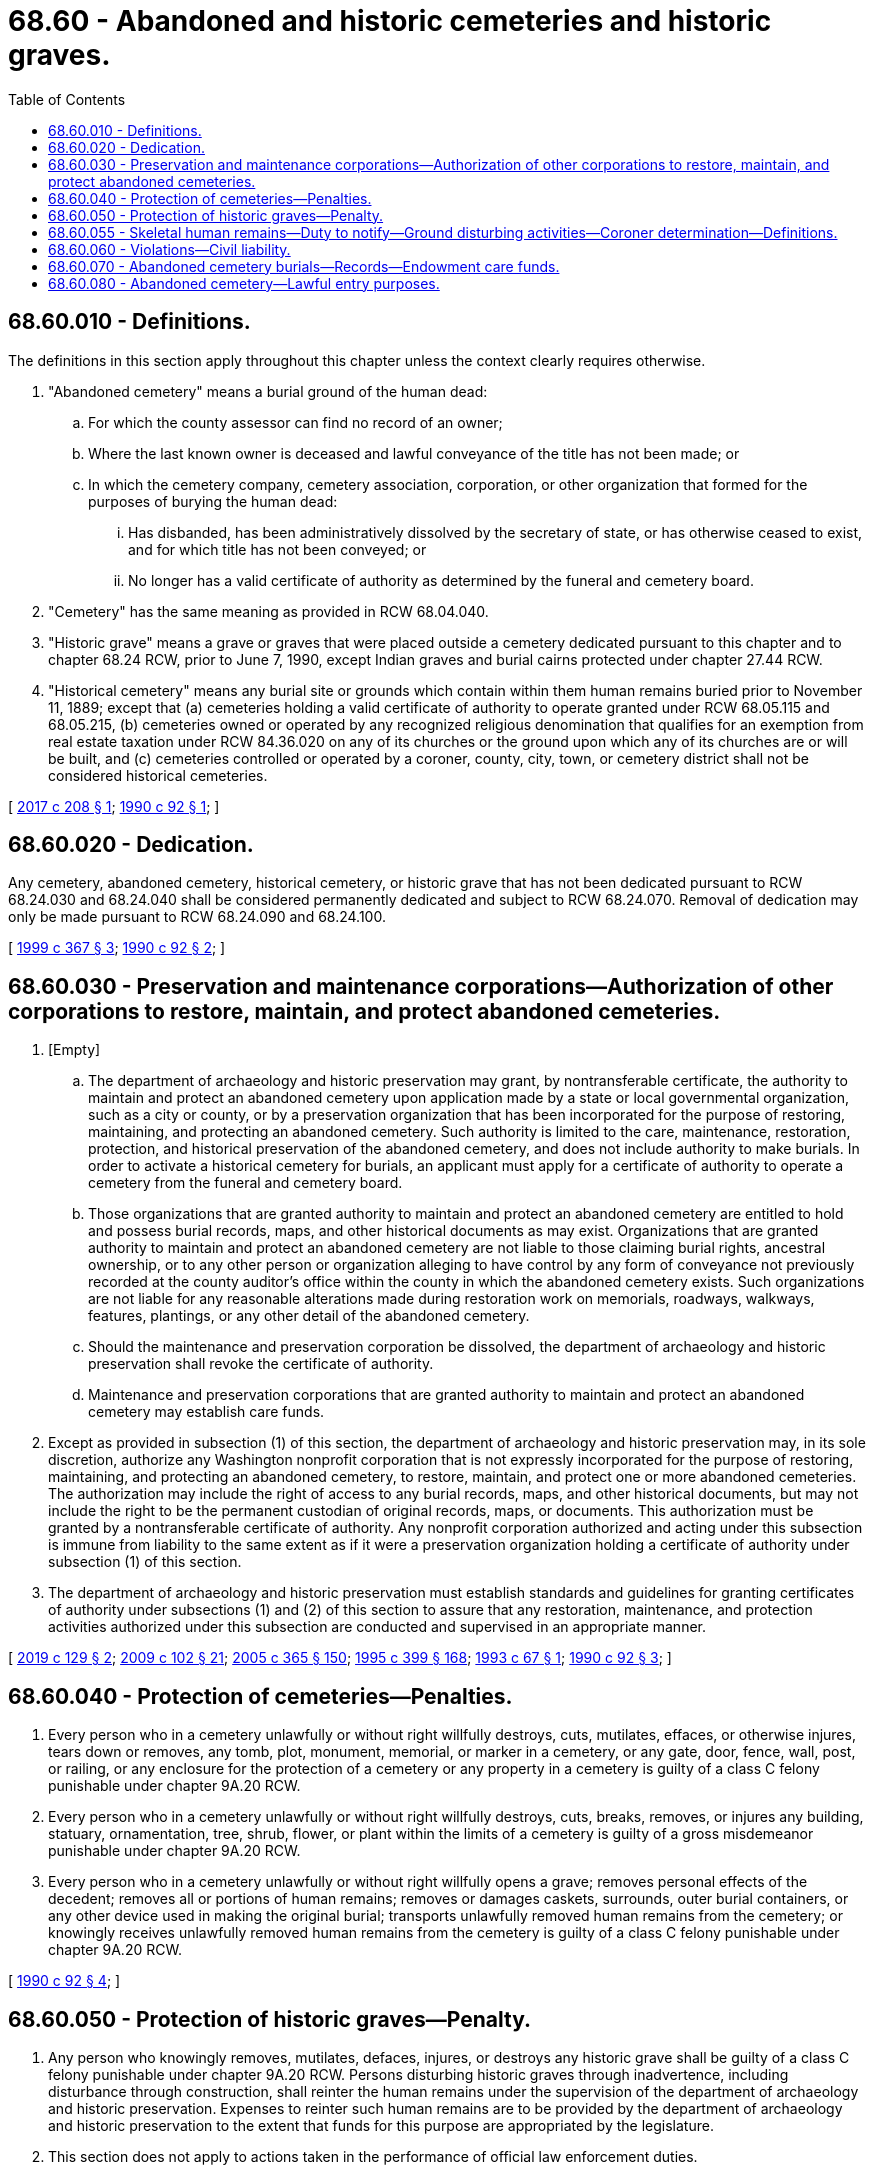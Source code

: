 = 68.60 - Abandoned and historic cemeteries and historic graves.
:toc:

== 68.60.010 - Definitions.
The definitions in this section apply throughout this chapter unless the context clearly requires otherwise.

. "Abandoned cemetery" means a burial ground of the human dead:

.. For which the county assessor can find no record of an owner;

.. Where the last known owner is deceased and lawful conveyance of the title has not been made; or

.. In which the cemetery company, cemetery association, corporation, or other organization that formed for the purposes of burying the human dead:

... Has disbanded, has been administratively dissolved by the secretary of state, or has otherwise ceased to exist, and for which title has not been conveyed; or

... No longer has a valid certificate of authority as determined by the funeral and cemetery board.

. "Cemetery" has the same meaning as provided in RCW 68.04.040.

. "Historic grave" means a grave or graves that were placed outside a cemetery dedicated pursuant to this chapter and to chapter 68.24 RCW, prior to June 7, 1990, except Indian graves and burial cairns protected under chapter 27.44 RCW.

. "Historical cemetery" means any burial site or grounds which contain within them human remains buried prior to November 11, 1889; except that (a) cemeteries holding a valid certificate of authority to operate granted under RCW 68.05.115 and 68.05.215, (b) cemeteries owned or operated by any recognized religious denomination that qualifies for an exemption from real estate taxation under RCW 84.36.020 on any of its churches or the ground upon which any of its churches are or will be built, and (c) cemeteries controlled or operated by a coroner, county, city, town, or cemetery district shall not be considered historical cemeteries.

[ http://lawfilesext.leg.wa.gov/biennium/2017-18/Pdf/Bills/Session%20Laws/House/1907.SL.pdf?cite=2017%20c%20208%20§%201[2017 c 208 § 1]; http://leg.wa.gov/CodeReviser/documents/sessionlaw/1990c92.pdf?cite=1990%20c%2092%20§%201[1990 c 92 § 1]; ]

== 68.60.020 - Dedication.
Any cemetery, abandoned cemetery, historical cemetery, or historic grave that has not been dedicated pursuant to RCW 68.24.030 and 68.24.040 shall be considered permanently dedicated and subject to RCW 68.24.070. Removal of dedication may only be made pursuant to RCW 68.24.090 and 68.24.100.

[ http://lawfilesext.leg.wa.gov/biennium/1999-00/Pdf/Bills/Session%20Laws/House/1951-S.SL.pdf?cite=1999%20c%20367%20§%203[1999 c 367 § 3]; http://leg.wa.gov/CodeReviser/documents/sessionlaw/1990c92.pdf?cite=1990%20c%2092%20§%202[1990 c 92 § 2]; ]

== 68.60.030 - Preservation and maintenance corporations—Authorization of other corporations to restore, maintain, and protect abandoned cemeteries.
. [Empty]
.. The department of archaeology and historic preservation may grant, by nontransferable certificate, the authority to maintain and protect an abandoned cemetery upon application made by a state or local governmental organization, such as a city or county, or by a preservation organization that has been incorporated for the purpose of restoring, maintaining, and protecting an abandoned cemetery. Such authority is limited to the care, maintenance, restoration, protection, and historical preservation of the abandoned cemetery, and does not include authority to make burials. In order to activate a historical cemetery for burials, an applicant must apply for a certificate of authority to operate a cemetery from the funeral and cemetery board.

.. Those organizations that are granted authority to maintain and protect an abandoned cemetery are entitled to hold and possess burial records, maps, and other historical documents as may exist. Organizations that are granted authority to maintain and protect an abandoned cemetery are not liable to those claiming burial rights, ancestral ownership, or to any other person or organization alleging to have control by any form of conveyance not previously recorded at the county auditor's office within the county in which the abandoned cemetery exists. Such organizations are not liable for any reasonable alterations made during restoration work on memorials, roadways, walkways, features, plantings, or any other detail of the abandoned cemetery.

.. Should the maintenance and preservation corporation be dissolved, the department of archaeology and historic preservation shall revoke the certificate of authority.

.. Maintenance and preservation corporations that are granted authority to maintain and protect an abandoned cemetery may establish care funds.

. Except as provided in subsection (1) of this section, the department of archaeology and historic preservation may, in its sole discretion, authorize any Washington nonprofit corporation that is not expressly incorporated for the purpose of restoring, maintaining, and protecting an abandoned cemetery, to restore, maintain, and protect one or more abandoned cemeteries. The authorization may include the right of access to any burial records, maps, and other historical documents, but may not include the right to be the permanent custodian of original records, maps, or documents. This authorization must be granted by a nontransferable certificate of authority. Any nonprofit corporation authorized and acting under this subsection is immune from liability to the same extent as if it were a preservation organization holding a certificate of authority under subsection (1) of this section.

. The department of archaeology and historic preservation must establish standards and guidelines for granting certificates of authority under subsections (1) and (2) of this section to assure that any restoration, maintenance, and protection activities authorized under this subsection are conducted and supervised in an appropriate manner.

[ http://lawfilesext.leg.wa.gov/biennium/2019-20/Pdf/Bills/Session%20Laws/House/1801.SL.pdf?cite=2019%20c%20129%20§%202[2019 c 129 § 2]; http://lawfilesext.leg.wa.gov/biennium/2009-10/Pdf/Bills/Session%20Laws/House/2126-S.SL.pdf?cite=2009%20c%20102%20§%2021[2009 c 102 § 21]; http://lawfilesext.leg.wa.gov/biennium/2005-06/Pdf/Bills/Session%20Laws/Senate/5752-S.SL.pdf?cite=2005%20c%20365%20§%20150[2005 c 365 § 150]; http://lawfilesext.leg.wa.gov/biennium/1995-96/Pdf/Bills/Session%20Laws/House/1014.SL.pdf?cite=1995%20c%20399%20§%20168[1995 c 399 § 168]; http://lawfilesext.leg.wa.gov/biennium/1993-94/Pdf/Bills/Session%20Laws/Senate/5275.SL.pdf?cite=1993%20c%2067%20§%201[1993 c 67 § 1]; http://leg.wa.gov/CodeReviser/documents/sessionlaw/1990c92.pdf?cite=1990%20c%2092%20§%203[1990 c 92 § 3]; ]

== 68.60.040 - Protection of cemeteries—Penalties.
. Every person who in a cemetery unlawfully or without right willfully destroys, cuts, mutilates, effaces, or otherwise injures, tears down or removes, any tomb, plot, monument, memorial, or marker in a cemetery, or any gate, door, fence, wall, post, or railing, or any enclosure for the protection of a cemetery or any property in a cemetery is guilty of a class C felony punishable under chapter 9A.20 RCW.

. Every person who in a cemetery unlawfully or without right willfully destroys, cuts, breaks, removes, or injures any building, statuary, ornamentation, tree, shrub, flower, or plant within the limits of a cemetery is guilty of a gross misdemeanor punishable under chapter 9A.20 RCW.

. Every person who in a cemetery unlawfully or without right willfully opens a grave; removes personal effects of the decedent; removes all or portions of human remains; removes or damages caskets, surrounds, outer burial containers, or any other device used in making the original burial; transports unlawfully removed human remains from the cemetery; or knowingly receives unlawfully removed human remains from the cemetery is guilty of a class C felony punishable under chapter 9A.20 RCW.

[ http://leg.wa.gov/CodeReviser/documents/sessionlaw/1990c92.pdf?cite=1990%20c%2092%20§%204[1990 c 92 § 4]; ]

== 68.60.050 - Protection of historic graves—Penalty.
. Any person who knowingly removes, mutilates, defaces, injures, or destroys any historic grave shall be guilty of a class C felony punishable under chapter 9A.20 RCW. Persons disturbing historic graves through inadvertence, including disturbance through construction, shall reinter the human remains under the supervision of the department of archaeology and historic preservation. Expenses to reinter such human remains are to be provided by the department of archaeology and historic preservation to the extent that funds for this purpose are appropriated by the legislature.

. This section does not apply to actions taken in the performance of official law enforcement duties.

. It shall be a complete defense in a prosecution under subsection (1) of this section if the defendant can prove by a preponderance of evidence that the alleged acts were accidental or inadvertent and that reasonable efforts were made to preserve the remains accidentally disturbed or discovered, and that the accidental discovery or disturbance was properly reported.

[ http://lawfilesext.leg.wa.gov/biennium/2009-10/Pdf/Bills/Session%20Laws/House/2126-S.SL.pdf?cite=2009%20c%20102%20§%2022[2009 c 102 § 22]; http://lawfilesext.leg.wa.gov/biennium/1999-00/Pdf/Bills/Session%20Laws/House/2010.SL.pdf?cite=1999%20c%2067%20§%201[1999 c 67 § 1]; http://leg.wa.gov/CodeReviser/documents/sessionlaw/1989c44.pdf?cite=1989%20c%2044%20§%205[1989 c 44 § 5]; ]

== 68.60.055 - Skeletal human remains—Duty to notify—Ground disturbing activities—Coroner determination—Definitions.
. Any person who discovers skeletal human remains shall notify the coroner and local law enforcement in the most expeditious manner possible. Any person knowing of the existence of skeletal human remains and not having good reason to believe that the coroner and local law enforcement has notice thereof and who fails to give notice thereof is guilty of a misdemeanor.

. Any person engaged in ground disturbing activity and who encounters or discovers skeletal human remains in or on the ground shall:

.. Immediately cease any activity which may cause further disturbance; 

.. Make a reasonable effort to protect the area from further disturbance;

.. Report the presence and location of the remains to the coroner and local law enforcement in the most expeditious manner possible; and

.. Be held harmless from criminal and civil liability arising under the provisions of this section provided the following criteria are met:

... The finding of the remains was based on inadvertent discovery;

... The requirements of the subsection are otherwise met; and

... The person is otherwise in compliance with applicable law.

. The coroner must make a determination whether the skeletal human remains are forensic or nonforensic within five business days of receiving notification of a finding of such remains provided that there is sufficient evidence to make such a determination within that time period. The coroner will retain jurisdiction over forensic remains.

.. Upon determination that the remains are nonforensic, the coroner must notify the department of archaeology and historic preservation within two business days. The department will have jurisdiction over such remains until provenance of the remains is established. A determination that remains are nonforensic does not create a presumption of removal or nonremoval.

.. Upon receiving notice from a coroner of a finding of nonforensic skeletal human remains, the department must notify the appropriate local cemeteries, and all affected Indian tribes via certified mail to the head of the appropriate tribal government, and contact the appropriate tribal cultural resources staff within two business days of the finding. The determination of what are appropriate local cemeteries to be notified is at the discretion of the department. A notification to tribes of a finding of such nonforensic skeletal human remains does not create a presumption that the remains are Indian.

.. The state physical anthropologist must make an initial determination of whether nonforensic skeletal human remains are Indian or non-Indian to the extent possible based on the remains within two business days of notification of a finding of such nonforensic remains. If the remains are determined to be Indian, the department must notify all affected Indian tribes via certified mail to the head of the appropriate tribal government within two business days and contact the appropriate tribal cultural resources staff.

.. The affected tribes have five business days to respond via telephone or writing to the department as to their interest in the remains.

. For the purposes of this section:

.. "Affected tribes" are:

... Those federally recognized tribes with usual and accustomed areas in the jurisdiction where the remains were found;

... Those federally recognized tribes that submit to the department maps that reflect the tribe's geographical area of cultural affiliation; and

... Other tribes with historical and cultural affiliation in the jurisdiction where the remains were found.

.. "Forensic remains" are those that come under the jurisdiction of the coroner pursuant to RCW 68.50.010.

.. "Inadvertent discovery" has the same meaning as used in RCW 27.44.040.

. Nothing in this section constitutes, advocates, or otherwise grants, confers, or implies federal or state recognition of those tribes that are not federally recognized pursuant to 25 C.F.R. part 83, procedures for establishing that an American Indian group exists as an Indian tribe.

[ http://lawfilesext.leg.wa.gov/biennium/2007-08/Pdf/Bills/Session%20Laws/House/2624-S2.SL.pdf?cite=2008%20c%20275%20§%203[2008 c 275 § 3]; ]

== 68.60.060 - Violations—Civil liability.
Any person who violates any provision of this chapter is liable in a civil action by and in the name of the department of archaeology and historic preservation to pay all damages occasioned by their unlawful acts. The sum recovered shall be applied in payment for the repair and restoration of the property injured or destroyed and to the care fund if one is established.

[ http://lawfilesext.leg.wa.gov/biennium/2009-10/Pdf/Bills/Session%20Laws/House/2126-S.SL.pdf?cite=2009%20c%20102%20§%2023[2009 c 102 § 23]; http://leg.wa.gov/CodeReviser/documents/sessionlaw/1990c92.pdf?cite=1990%20c%2092%20§%205[1990 c 92 § 5]; ]

== 68.60.070 - Abandoned cemetery burials—Records—Endowment care funds.
. [Empty]
.. The funeral and cemetery board must consult with the department of archaeology and historic preservation to promulgate rules in order to allow for burials in abandoned cemeteries.

.. The landowner of an abandoned cemetery must allow for burials in accordance with rules promulgated by the funeral and cemetery board.

. Any records, maps, or other documents associated with an abandoned cemetery must be transferred to the state archives at the time the cemetery becomes an abandoned cemetery.

. Any endowment care funds held by the cemetery authority at the time such cemetery becomes an abandoned cemetery must be transferred to the department of archaeology and historic preservation.

[ http://lawfilesext.leg.wa.gov/biennium/2017-18/Pdf/Bills/Session%20Laws/House/1907.SL.pdf?cite=2017%20c%20208%20§%202[2017 c 208 § 2]; ]

== 68.60.080 - Abandoned cemetery—Lawful entry purposes.
It is lawful to enter an abandoned cemetery for purposes of:

. Burials pursuant to RCW 68.60.070 and associated rules;

. Care and maintenance activities authorized under RCW 68.60.030; and

. Visitation of graves.

[ http://lawfilesext.leg.wa.gov/biennium/2019-20/Pdf/Bills/Session%20Laws/House/1801.SL.pdf?cite=2019%20c%20129%20§%201[2019 c 129 § 1]; ]

